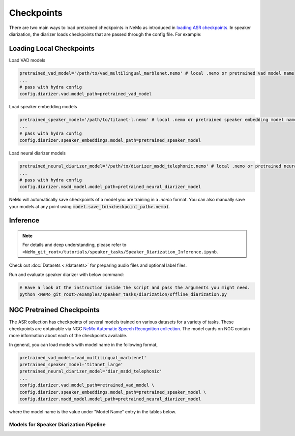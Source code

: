 Checkpoints
===========

There are two main ways to load pretrained checkpoints in NeMo as introduced in `loading ASR checkpoints <../results.html#checkpoints>`__.
In speaker diarization, the diarizer loads checkpoints that are passed through the config file. For example: 

Loading Local Checkpoints
---------------------------

Load VAD models

.. code-block:: bash

  pretrained_vad_model='/path/to/vad_multilingual_marblenet.nemo' # local .nemo or pretrained vad model name
  ...
  # pass with hydra config
  config.diarizer.vad.model_path=pretrained_vad_model


Load speaker embedding models

.. code-block:: bash

  pretrained_speaker_model='/path/to/titanet-l.nemo' # local .nemo or pretrained speaker embedding model name
  ...
  # pass with hydra config
  config.diarizer.speaker_embeddings.model_path=pretrained_speaker_model

Load neural diarizer models

.. code-block:: bash

  pretrained_neural_diarizer_model='/path/to/diarizer_msdd_telephonic.nemo' # local .nemo or pretrained neural diarizer model name
  ...
  # pass with hydra config
  config.diarizer.msdd_model.model_path=pretrained_neural_diarizer_model


NeMo will automatically save checkpoints of a model you are training in a `.nemo` format.
You can also manually save your models at any point using :code:`model.save_to(<checkpoint_path>.nemo)`.


Inference
---------

.. note::
  For details and deep understanding, please refer to ``<NeMo_git_root>/tutorials/speaker_tasks/Speaker_Diarization_Inference.ipynb``.

Check out :doc:`Datasets <./datasets>` for preparing audio files and optional label files.

Run and evaluate speaker diarizer with below command:

.. code-block:: bash

  # Have a look at the instruction inside the script and pass the arguments you might need. 
  python <NeMo_git_root>/examples/speaker_tasks/diarization/offline_diarization.py 


NGC Pretrained Checkpoints
--------------------------

The ASR collection has checkpoints of several models trained on various datasets for a variety of tasks.
These checkpoints are obtainable via NGC `NeMo Automatic Speech Recognition collection <https://ngc.nvidia.com/catalog/models/nvidia:nemospeechmodels>`_.
The model cards on NGC contain more information about each of the checkpoints available.

In general, you can load models with model name in the following format, 

.. code-block:: python

  pretrained_vad_model='vad_multilingual_marblenet'
  pretrained_speaker_model='titanet_large'
  pretrained_neural_diarizer_model='diar_msdd_telephonic'
  ...
  config.diarizer.vad.model_path=retrained_vad_model \
  config.diarizer.speaker_embeddings.model_path=pretrained_speaker_model \
  config.diarizer.msdd_model.model_path=pretrained_neural_diarizer_model

where the model name is the value under "Model Name" entry in the tables below.

Models for Speaker Diarization Pipeline
^^^^^^^^^^^^^^^^^^^^^^^^^^^^^^^^^^^^^^^

.. csv-table::
   :file: data/diarization_results.csv
   :align: left
   :widths: 30, 30, 40
   :header-rows: 1
